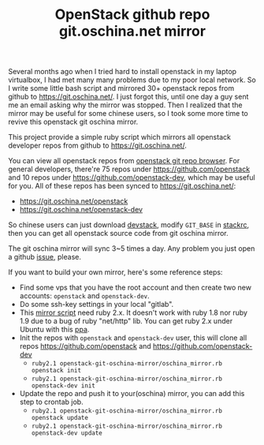 #+TITLE: OpenStack github repo git.oschina.net mirror

Several months ago when I tried hard to install openstack in my laptop
virtualbox, I had met many many problems due to my poor local network. So I
write some little bash script and mirrored 30+ openstack repos from github to
https://git.oschina.net/. I just forgot this, until one day a guy sent me an
email asking why the mirror was stopped. Then I realized that the mirror may be
useful for some chinese users, so I took some more time to revive this
openstack git oschina mirror.

This project provide a simple ruby script which mirrors all openstack developer
repos from github to https://git.oschina.net/.

You can view all openstack repos from [[http://git.openstack.org/cgit][openstack git repo browser]]. For general
developers, there're 75 repos under https://github.com/openstack and 10 repos
under https://github.com/openstack-dev, which may be useful for you. All of
these repos has been synced to https://git.oschina.net/:
- https://git.oschina.net/openstack
- https://git.oschina.net/openstack-dev

So chinese users can just download [[http://devstack.org/][devstack]], modify =GIT_BASE= in [[https://github.com/openstack-dev/devstack/blob/master/stackrc][stackrc]], then
you can get all openstack source code from git oschina mirror.

The git oschina mirror will sync 3~5 times a day. Any problem you just open a
github [[https://github.com/xiaohanyu/openstack-git-oschina-mirror/issues][issue]], please.

If you want to build your own mirror, here's some reference steps:

- Find some vps that you have the root account and then create two new
  accounts: =openstack= and =openstack-dev=.
- Do some ssh-key settings in your local "gitlab".
- This [[https://github.com/xiaohanyu/openstack-git-oschina-mirror/blob/master/oschina_mirror.rb][mirror script]] need ruby 2.x. It doesn't work with ruby 1.8 nor ruby 1.9
  due to a bug of ruby "net/http" lib. You can get ruby 2.x under Ubuntu with
  this [[https://launchpad.net/~brightbox/%2Barchive/ruby-ng-experimental][ppa]].
- Init the repos with =openstack= and =openstack-dev= user, this will clone all
  repos https://github.com/openstack and https://github.com/openstack-dev
  - =ruby2.1 openstack-git-oschina-mirror/oschina_mirror.rb openstack init=
  - =ruby2.1 openstack-git-oschina-mirror/oschina_mirror.rb openstack-dev init=
- Update the repo and push it to your(oschina) mirror, you can add this step to
  crontab job.
  - =ruby2.1 openstack-git-oschina-mirror/oschina_mirror.rb openstack update=
  - =ruby2.1 openstack-git-oschina-mirror/oschina_mirror.rb openstack-dev update=
